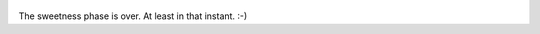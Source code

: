 
.. figure:: images/Katze_Medaille.jpg
   :target: images/Katze_Medaille.jpg
   :width: 80%
   :alt: Image of cat Muska with a medaille.

The sweetness phase is over. At least in that instant. :-)
